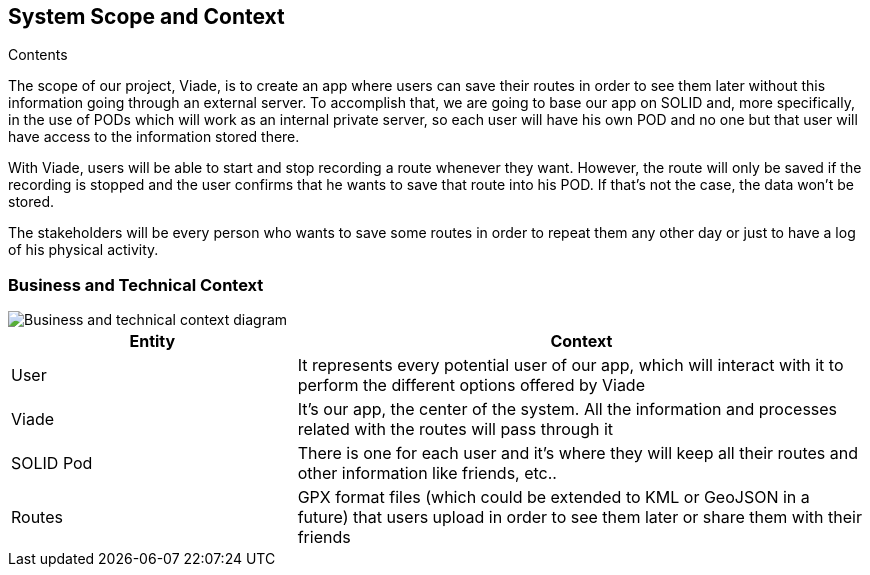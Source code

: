 [[section-system-scope-and-context]]
== System Scope and Context


****
.Contents
The scope of our project, Viade, is to create an app where users can save their routes in order to see them later without this information going through an external server. To accomplish that, we are going to base our app on SOLID and, more specifically, in the use of PODs which will work as an internal private server, so each user will have his own POD and no one but that user will have access to the information stored there.

With Viade, users will be able to start and stop recording a route whenever they want. However, the route will only be saved if the recording is stopped and the user confirms that he wants to save that route into his POD. If that’s not the case, the data won’t be stored.

The stakeholders will be every person who wants to save some routes in order to repeat them any other day or just to have a log of his physical activity.

****


=== Business and Technical Context

****

image::images/03_technicalAndBusinessContext.png[Business and technical context diagram]

[options="header",cols="1,2"]
|===
|Entity|Context
| User | It represents every potential user of our app, which will interact with it to perform the different options offered by Viade
| Viade | It's our app, the center of the system. All the information and processes related with the routes will pass through it
| SOLID Pod | There is one for each user and it's where they will keep all their routes and other information like friends, etc..
| Routes | GPX format files (which could be extended to KML or GeoJSON in a future) that users upload in order to see them later or share them with their friends
|===

****
